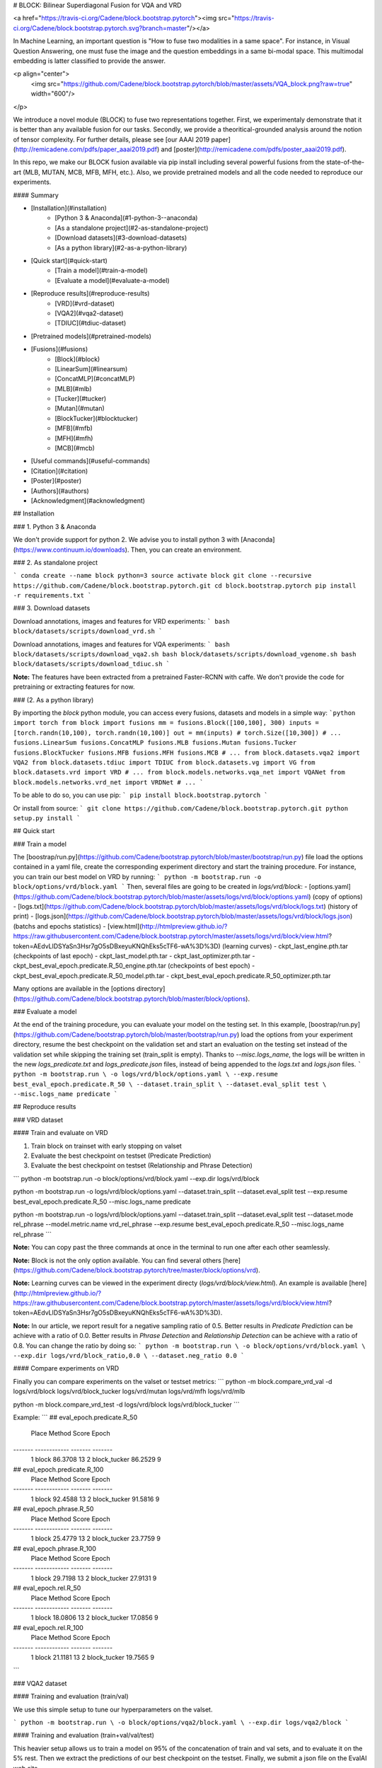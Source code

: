 # BLOCK: Bilinear Superdiagonal Fusion for VQA and VRD


<a href="https://travis-ci.org/Cadene/block.bootstrap.pytorch"><img src="https://travis-ci.org/Cadene/block.bootstrap.pytorch.svg?branch=master"/></a>


In Machine Learning, an important question is "How to fuse two modalities in a same space".
For instance, in Visual Question Answering, one must fuse the image and the question embeddings in a same bi-modal space. This multimodal embedding is latter classified to provide the answer.

<p align="center">
    <img src="https://github.com/Cadene/block.bootstrap.pytorch/blob/master/assets/VQA_block.png?raw=true" width="600"/>
</p>

We introduce a novel module (BLOCK) to fuse two representations together. First, we experimentaly demonstrate that it is better than any available fusion for our tasks. Secondly, we provide a theoritical-grounded analysis around the notion of tensor complexity. For further details, please see [our AAAI 2019 paper](http://remicadene.com/pdfs/paper_aaai2019.pdf) and [poster](http://remicadene.com/pdfs/poster_aaai2019.pdf).

In this repo, we make our BLOCK fusion available via pip install including several powerful fusions from the state-of-the-art (MLB, MUTAN, MCB, MFB, MFH, etc.). Also, we provide pretrained models and all the code needed to reproduce our experiments.


#### Summary

* [Installation](#installation)
    * [Python 3 & Anaconda](#1-python-3--anaconda)
    * [As a standalone project](#2-as-standalone-project)
    * [Download datasets](#3-download-datasets)
    * [As a python library](#2-as-a-python-library)
* [Quick start](#quick-start)
    * [Train a model](#train-a-model)
    * [Evaluate a model](#evaluate-a-model)
* [Reproduce results](#reproduce-results)
    * [VRD](#vrd-dataset)
    * [VQA2](#vqa2-dataset)
    * [TDIUC](#tdiuc-dataset)
* [Pretrained models](#pretrained-models)
* [Fusions](#fusions)
    * [Block](#block)
    * [LinearSum](#linearsum)
    * [ConcatMLP](#concatMLP)
    * [MLB](#mlb)
    * [Tucker](#tucker)
    * [Mutan](#mutan)
    * [BlockTucker](#blocktucker)
    * [MFB](#mfb)
    * [MFH](#mfh)
    * [MCB](#mcb)
* [Useful commands](#useful-commands)
* [Citation](#citation)
* [Poster](#poster)
* [Authors](#authors)
* [Acknowledgment](#acknowledgment)


## Installation

### 1. Python 3 & Anaconda

We don't provide support for python 2. We advise you to install python 3 with [Anaconda](https://www.continuum.io/downloads). Then, you can create an environment.

### 2. As standalone project

```
conda create --name block python=3
source activate block
git clone --recursive https://github.com/Cadene/block.bootstrap.pytorch.git
cd block.bootstrap.pytorch
pip install -r requirements.txt
```

### 3. Download datasets

Download annotations, images and features for VRD experiments:
```
bash block/datasets/scripts/download_vrd.sh
```

Download annotations, images and features for VQA experiments:
```
bash block/datasets/scripts/download_vqa2.sh
bash block/datasets/scripts/download_vgenome.sh
bash block/datasets/scripts/download_tdiuc.sh
```

**Note:** The features have been extracted from a pretrained Faster-RCNN with caffe. We don't provide the code for pretraining or extracting features for now.

### (2. As a python library)

By importing the `block` python module, you can access every fusions, datasets and models in a simple way:
```python
import torch
from block import fusions
mm = fusions.Block([100,100], 300)
inputs = [torch.randn(10,100), torch.randn(10,100)]
out = mm(inputs) # torch.Size([10,300])
# ...
fusions.LinearSum
fusions.ConcatMLP
fusions.MLB
fusions.Mutan
fusions.Tucker
fusions.BlockTucker
fusions.MFB
fusions.MFH
fusions.MCB
# ...
from block.datasets.vqa2 import VQA2
from block.datasets.tdiuc import TDIUC
from block.datasets.vg import VG
from block.datasets.vrd import VRD
# ...
from block.models.networks.vqa_net import VQANet
from block.models.networks.vrd_net import VRDNet
# ...
```

To be able to do so, you can use pip:
```
pip install block.bootstrap.pytorch
```

Or install from source:
```
git clone https://github.com/Cadene/block.bootstrap.pytorch.git
python setup.py install
```


## Quick start

### Train a model

The [boostrap/run.py](https://github.com/Cadene/bootstrap.pytorch/blob/master/bootstrap/run.py) file load the options contained in a yaml file, create the corresponding experiment directory and start the training procedure. For instance, you can train our best model on VRD by running:
```
python -m bootstrap.run -o block/options/vrd/block.yaml
```
Then, several files are going to be created in `logs/vrd/block`:
- [options.yaml](https://github.com/Cadene/block.bootstrap.pytorch/blob/master/assets/logs/vrd/block/options.yaml) (copy of options)
- [logs.txt](https://github.com/Cadene/block.bootstrap.pytorch/blob/master/assets/logs/vrd/block/logs.txt) (history of print)
- [logs.json](https://github.com/Cadene/block.bootstrap.pytorch/blob/master/assets/logs/vrd/block/logs.json) (batchs and epochs statistics)
- [view.html](http://htmlpreview.github.io/?https://raw.githubusercontent.com/Cadene/block.bootstrap.pytorch/master/assets/logs/vrd/block/view.html?token=AEdvLlDSYaSn3Hsr7gO5sDBxeyuKNQhEks5cTF6-wA%3D%3D) (learning curves)
- ckpt_last_engine.pth.tar (checkpoints of last epoch)
- ckpt_last_model.pth.tar
- ckpt_last_optimizer.pth.tar
- ckpt_best_eval_epoch.predicate.R_50_engine.pth.tar (checkpoints of best epoch)
- ckpt_best_eval_epoch.predicate.R_50_model.pth.tar
- ckpt_best_eval_epoch.predicate.R_50_optimizer.pth.tar

Many options are available in the [options directory](https://github.com/Cadene/block.bootstrap.pytorch/blob/master/block/options).

### Evaluate a model

At the end of the training procedure, you can evaluate your model on the testing set. In this example, [boostrap/run.py](https://github.com/Cadene/bootstrap.pytorch/blob/master/bootstrap/run.py) load the options from your experiment directory, resume the best checkpoint on the validation set and start an evaluation on the testing set instead of the validation set while skipping the training set (train_split is empty). Thanks to `--misc.logs_name`, the logs will be written in the new `logs_predicate.txt` and `logs_predicate.json` files, instead of being appended to the `logs.txt` and `logs.json` files.
```
python -m bootstrap.run \
-o logs/vrd/block/options.yaml \
--exp.resume best_eval_epoch.predicate.R_50 \
--dataset.train_split \
--dataset.eval_split test \
--misc.logs_name predicate
```

## Reproduce results

### VRD dataset

#### Train and evaluate on VRD

1. Train block on trainset with early stopping on valset
2. Evaluate the best checkpoint on testset (Predicate Prediction)
3. Evaluate the best checkpoint on testset (Relationship and Phrase Detection)

```
python -m bootstrap.run \
-o block/options/vrd/block.yaml \
--exp.dir logs/vrd/block

python -m bootstrap.run \
-o logs/vrd/block/options.yaml \
--dataset.train_split \
--dataset.eval_split test \
--exp.resume best_eval_epoch.predicate.R_50 \
--misc.logs_name predicate

python -m bootstrap.run \
-o logs/vrd/block/options.yaml \
--dataset.train_split \
--dataset.eval_split test \
--dataset.mode rel_phrase \
--model.metric.name vrd_rel_phrase \
--exp.resume best_eval_epoch.predicate.R_50 \
--misc.logs_name rel_phrase
```

**Note:** You can copy past the three commands at once in the terminal to run one after each other seamlessly.

**Note:** Block is not the only option available. You can find several others [here](https://github.com/Cadene/block.bootstrap.pytorch/tree/master/block/options/vrd).

**Note:** Learning curves can be viewed in the experiment directy (`logs/vrd/block/view.html`). An example is available [here](http://htmlpreview.github.io/?https://raw.githubusercontent.com/Cadene/block.bootstrap.pytorch/master/assets/logs/vrd/block/view.html?token=AEdvLlDSYaSn3Hsr7gO5sDBxeyuKNQhEks5cTF6-wA%3D%3D).

**Note:** In our article, we report result for a negative sampling ratio of 0.5. Better results in *Predicate Prediction* can be achieve with a ratio of 0.0. Better results in *Phrase Detection* and *Relationship Detection* can be achieve with a ratio of 0.8. You can change the ratio by doing so:
```
python -m bootstrap.run \
-o block/options/vrd/block.yaml \
--exp.dir logs/vrd/block_ratio,0.0 \
--dataset.neg_ratio 0.0
```

#### Compare experiments on VRD

Finally you can compare experiments on the valset or testset metrics:
```
python -m block.compare_vrd_val -d \
logs/vrd/block \
logs/vrd/block_tucker \
logs/vrd/mutan \
logs/vrd/mfh \
logs/vrd/mlb

python -m block.compare_vrd_test -d \
logs/vrd/block \
logs/vrd/block_tucker
```

Example:
```
## eval_epoch.predicate.R_50
  Place  Method          Score    Epoch
-------  ------------  -------  -------
      1  block         86.3708       13
      2  block_tucker  86.2529        9

## eval_epoch.predicate.R_100
  Place  Method          Score    Epoch
-------  ------------  -------  -------
      1  block         92.4588       13
      2  block_tucker  91.5816        9

## eval_epoch.phrase.R_50
  Place  Method          Score    Epoch
-------  ------------  -------  -------
      1  block         25.4779       13
      2  block_tucker  23.7759        9

## eval_epoch.phrase.R_100
  Place  Method          Score    Epoch
-------  ------------  -------  -------
      1  block         29.7198       13
      2  block_tucker  27.9131        9

## eval_epoch.rel.R_50
  Place  Method          Score    Epoch
-------  ------------  -------  -------
      1  block         18.0806       13
      2  block_tucker  17.0856        9

## eval_epoch.rel.R_100
  Place  Method          Score    Epoch
-------  ------------  -------  -------
      1  block         21.1181       13
      2  block_tucker  19.7565        9
```

### VQA2 dataset

#### Training and evaluation (train/val)

We use this simple setup to tune our hyperparameters on the valset.

```
python -m bootstrap.run \
-o block/options/vqa2/block.yaml \
--exp.dir logs/vqa2/block
```

#### Training and evaluation (train+val/val/test)

This heavier setup allows us to train a model on 95% of the concatenation of train and val sets, and to evaluate it on the 5% rest. Then we extract the predictions of our best checkpoint on the testset. Finally, we submit a json file on the EvalAI web site.

```
python -m bootstrap.run \
-o block/options/vqa2/block.yaml \
--exp.dir logs/vqa2/block_trainval \
--dataset.proc_split trainval

python -m bootstrap.run \
-o logs/vqa2/block_trainval/options.yaml \
--exp.resume best_eval_epoch.accuracy_top1 \
--dataset.train_split \
--dataset.eval_split test \
--misc.logs_name test
```

#### Training and evaluation (train+val+vg/val/test)

Same, but we add pairs from the VisualGenome dataset.

```
python -m bootstrap.run \
-o block/options/vqa2/block.yaml \
--exp.dir logs/vqa2/block_trainval_vg \
--dataset.proc_split trainval \
--dataset.vg True

python -m bootstrap.run \
-o logs/vqa2/block_trainval_vg/options.yaml \
--exp.resume best_eval_epoch.accuracy_top1 \
--dataset.train_split \
--dataset.eval_split test \
--misc.logs_name test
```

#### Compare experiments on valset

You can compare experiments by displaying their best metrics on the valset.

```
python -m block.compare_vqa_val -d logs/vqa2/block logs/vqa2/mutan
```

#### Submit predictions on EvalAI

It is not possible to automaticaly compute the accuracies on the testset. You need to submit a json file on the [EvalAI platform](http://evalai.cloudcv.org/web/challenges/challenge-page/80/my-submission). The evaluation step on the testset creates the json file that contains the prediction of your model on the full testset. For instance: `logs/vqa2/block_trainval_vg/results/test/epoch,19/OpenEnded_mscoco_test2015_model_results.json`. To get the accuracies on testdev or test sets, you must submit this file.


### TDIUC dataset

#### Training and evaluation (train/val/test)

The full training set is split into a trainset and a valset. At the end of the training, we evaluate our best checkpoint on the testset. The TDIUC metrics are computed and displayed at the end of each epoch. They are also stored in `logs.json` and `logs_test.json`.

```
python -m bootstrap.run \
-o block/options/tdiuc/block.yaml \
--exp.dir logs/tdiuc/block

python -m bootstrap.run \
-o logs/tdiuc/block/options.yaml \
--exp.resume best_eval_epoch.accuracy_top1 \
--dataset.train_split \
--dataset.eval_split test \
--misc.logs_name test
```

#### Compare experiments

You can compare experiments by displaying their best metrics on the valset or testset.

```
python -m block.compare_tdiuc_val -d logs/tdiuc/block logs/tdiuc/mutan
python -m block.compare_tdiuc_test -d logs/tdiuc/block logs/tdiuc/mutan
```

## Pretrained models

**Note:** These pretrained models have been trained using the Pytorch 1.0 to make sure that our results are reproducible in this version. We also used a more efficient learning rate scheduling strategy which turned out to give slightly better results.

### VRD

Download **Block**:
```
mkdir -p logs/vrd
cd logs/vrd
wget http://data.lip6.fr/cadene/block/vrd/block.tar.gz
tar -xzvf block.tar.gz
```

Results `python -m block.compare_vrd_test -d logs/vrd/block`:
- predicate.R_50: 86.3708
- predicate.R_100: 92.4588
- phrase.R_50: 25.4779
- phrase.R_100: 29.7198
- rel.R_50: 18.0806
- rel.R_100: 21.1181

### VQA2

Download **Block train/val**:
```
mkdir -p logs/vqa2
cd logs/vqa2
wget http://data.lip6.fr/cadene/block/vqa2/block.tar.gz
tar -xzvf block.tar.gz
```

Results val (`python -m block.compare_vqa2_val -d logs/vqa2/block`):
- overall (oe): 63.6
- accuracy_top1: 54.4254


Download **Block train+val/val/test**:
```
mkdir -p logs/vqa2
cd logs/vqa2
wget http://data.lip6.fr/cadene/block/vqa2/block_trainval.tar.gz
tar -xzvf block_trainval.tar.gz
```

Results test-dev (EvalAI):
- overall: 66.74
- yes/no: 83.73
- number: 46.51
- other: 56.84


Download **Block train+val+vg/val/test**:
```
mkdir -p logs/vqa2
cd logs/vqa2
wget http://data.lip6.fr/cadene/block/vqa2/block_trainval_vg.tar.gz
tar -xzvf block_trainval_vg.tar.gz
```

Results test-dev (EvalAI):
- overall: 67.41
- yes/no: 83.89
- number: 46.22
- other: 58.18


### TDIUC

Download **Block train+val/val/test**:
```
mkdir -p logs/tdiuc
cd logs/tdiuc
wget http://data.lip6.fr/cadene/block/tdiuc/block_trainval.tar.gz
tar -xzvf block_trainval.tar.gz
```

Results val (`python -m block.compare_tdiuc_val -d logs/tdiuc/block`):
- accuracy_top1: 88.0195
- acc_mpt_a: 72.2555
- acc_mpt_h: 59.9484
- acc_mpt_a_norm: 60.9635
- acc_mpt_h_norm: 44.7724

Results test (`python -m block.compare_tdiuc_test -d logs/tdiuc/block`):
- accuracy_top1: 86.3242
- acc_mpt_a: 72.4447
- acc_mpt_h: 66.15
- acc_mpt_a_norm: 58.5728
- acc_mpt_h_norm: 38.8279


## Fusions

### Block

<img src="http://latex2png.com/output//latex_cc316d74deb08bb2c635b77fc2473639.png" width="300"/>
<img src="http://latex2png.com/output//latex_a12becd74b38910f6200e359e1d5f0f4.png" width="300"/>
<img src="http://latex2png.com/output//latex_a3751b02fddbb25e7d207122c7b286ec.png" width="300"/>


`fusion = fusions.Block([100,100], 300)`

Parameters:

- *input_dims*: list containing the dimensions of each input vector
- *output_dim*: desired output dimension
- *mm_dim*:  dimension of the multi-modal space. Here, it is equal the sum of output dimensions of all the D_c tensors (default: `1600`)
- *chunks*: number of blocks in the block-diagonal tensor. Equal to C in the previous equations (default: `20`)
- *rank*: upper-bound of the rank of mode-3 slice matrices of D_c tensors (default: `15`)
- *shared*: boolean that specifies if we want to share the values of input mono-modal projections (default: `False`)
- *dropout_input*: dropout rate right after the input projections (default: `0.`)
- *dropout_pre_lin*: dropout rate just before the output linear (default: `0.`)
- *dropout_output*: dropout rate right after the output linear (default: `0.`)
- *pos_norm*: string that specifies if the signed-square root - l2 normalization should be done on every chunk outputs or on the concatenations of every outputs. Accepted values: `'before_cat' and 'after_cat'`. (default: `'before_cat'`)

Reference: [BLOCK: Bilinear Superdiagonal Fusion for Visual Question Answering and Visual Relationship Detection](https://arxiv.org/abs/1902.00038.pdf), *Hedi Ben-younes, Rémi Cadene, Nicolas Thome, Matthieu Cord *

[code](https://github.com/Cadene/block.bootstrap.pytorch/blob/master/block/models/networks/fusions/fusions.py#L30)

<!-- <img src="http://latex2png.com/output//latex_fae4ddee815f7e0a6a1ffadae34b463e.png" />
 -->

### LinearSum

<img src="http://latex2png.com/output//latex_229da98874b0e361343dfd9f8803a0c5.png" width="300"/>

`fusion = fusions.LinearSum([100, 100], 300)`

Parameters:

- *input_dims*: list containing the dimensions of each input vector
- *output_dim*: desired output dimension
- *mm_dim*: dimension of the multi-modal space (default: `1200`)
- *activ_input*: name of the activation function that follows mono-modal projections, before the sum (default: `relu`)
- *activ_output*: name of the activation function that follows output projection (default: `relu`)
- *normalize*: boolean that specifies whether or not we want to apply the signed square root - l2 normalization (default: `False`)
- *dropout_input*: dropout rate right after the *activ_input* (default: `0.`)
- *dropout_pre_lin*: dropout rate just before the output linear (default: `0.`)
- *dropout_output*: dropout rate right after the *activ_output* (default: `0.`)


[code](https://github.com/Cadene/block.bootstrap.pytorch/blob/master/block/models/networks/fusions/fusions.py#L545)

### ConcatMLP

<img src="http://latex2png.com/output//latex_be4d96be3dc7d8a80f68df6d67174d58.png" width="300"/>

`fusion = fusions.ConcatMLP([100, 100], 300)`

Parameters:

- *input_dims*: list containing the dimensions of each input vector
- *output_dim*: desired output dimension
- *dimensions*: list of hidden dimensions (default: `[500,500]`)
- *activation*: stringname of the activation function of the network, applied at each layer but the last (default: `'relu'`)
- *dropout*: dropout rate, applied at each layer but the last (default: `0.`)

[code](https://github.com/Cadene/block.bootstrap.pytorch/blob/master/block/models/networks/fusions/fusions.py#L604)

### MLB

<img src="http://latex2png.com/output//latex_26dea72b86d0ae692b2fd0f6cd60d535.png" width="300"/>

`fusion = fusions.MLB([100,100], 300)`

Parameters:

- *input_dims*: list containing the dimensions of each input vector
- *output_dim*: desired output dimension
- *mm_dim*: dimension of the multi-modal space (default: `1200`)
- *activ_input*: name of the activation function that follows mono-modal projections, before the element-wise product (default: `'relu'`)
- *activ_output*: name of the activation function that follows output projection (default: `'relu'`)
- *normalize*: boolean that specifies whether or not we want to apply the signed square root - l2 normalization (default: `False`)
- *dropout_input*: dropout rate right after the *activ_input* (default: `0.`)
- *dropout_pre_lin*: dropout rate just before the output linear (default: `0.`)
- *dropout_output*: dropout rate right after the *activ_output* (default: `0.`)

Reference: [Hadamard Product for Low-rank Bilinear Pooling](https://arxiv.org/abs/1610.04325), *Jin-Hwa Kim, Kyoung-Woon On, Woosang Lim, Jeonghee Kim, Jung-Woo Ha, Byoung-Tak Zhang*

[code](https://github.com/Cadene/block.bootstrap.pytorch/blob/master/block/models/networks/fusions/fusions.py#L298)

### Mutan

<img src="http://latex2png.com/output//latex_cc316d74deb08bb2c635b77fc2473639.png" width="300"/>
<img src="http://latex2png.com/output//latex_5bfae86f6f252a1cc80ea591caea4cd0.png" width="300"/>
<img src="http://latex2png.com/output//latex_0af95aba6c082d5f10f835e12183d67b.png" width="300"/>


`fusion = fusions.Mutan([100, 100], 300)`

Parameters:

- *input_dims*: list containing the dimensions of each input vector
- *output_dim*: desired output dimension
- *mm_dim*:  dimension of the multi-modal space. Here, it is equal to the output dimensions of the D tensor (default: `1600`)
- *rank*: upper-bound of the rank of mode-3 slice matrices of the D tensor (default: `15`)
- *shared*: boolean that specifies if we want to share the values of input mono-modal projections (default: `False`)
- *normalize*: boolean that specifies whether or not we want to apply the signed square root - l2 normalization (default: `False`)
- *dropout_input*: dropout rate right after the input projections (default: `0.`)
- *dropout_pre_lin*: dropout rate just before the output linear (default: `0.`)
- *dropout_output*: dropout rate right after the output linear (default: `0.`)

Reference: [MUTAN: Multimodal Tucker Fusion for Visual Question Answering](https://arxiv.org/abs/1705.06676), *Hedi Ben-younes\*, Rémi Cadene\*, Nicolas Thome, Matthieu Cord*

[code](https://github.com/Cadene/block.bootstrap.pytorch/blob/master/block/models/networks/fusions/fusions.py#L182)

### Tucker

<img src="http://latex2png.com/output//latex_cc316d74deb08bb2c635b77fc2473639.png" width="300"/>
<img src="http://latex2png.com/output//latex_5bfae86f6f252a1cc80ea591caea4cd0.png" width="300"/>

This module correponds to `Mutan` without the low-rank constraint on third-mode slices of the D tensor.

`fusion = fusions.Tucker([100, 100], 300)`

Parameters:

- *input_dims*: list containing the dimensions of each input vector
- *output_dim*: desired output dimension
- *mm_dim*:  dimension of the multi-modal space. Here, it is equal to the output dimensions of the D tensor (default: `1600`)
- *shared*: boolean that specifies if we want to share the values of input mono-modal projections (default: `False`)
- *normalize*: boolean that specifies whether or not we want to apply the signed square root - l2 normalization (default: `False`)
- *dropout_input*: dropout rate right after the input projections (default: `0.`)
- *dropout_pre_lin*: dropout rate just before the output linear (default: `0.`)
- *dropout_output*: dropout rate right after the output linear (default: `0.`)

Reference: [MUTAN: Multimodal Tucker Fusion for Visual Question Answering](https://arxiv.org/abs/1705.06676), *Hedi Ben-younes\*, Rémi Cadene\*, Nicolas Thome, Matthieu Cord*

[code](https://github.com/Cadene/block.bootstrap.pytorch/blob/master/block/models/networks/fusions/fusions.py#L243)

### BlockTucker

<img src="http://latex2png.com/output//latex_cc316d74deb08bb2c635b77fc2473639.png" width="300"/>
<img src="http://latex2png.com/output//latex_a12becd74b38910f6200e359e1d5f0f4.png" width="300"/>

This module correponds to `Block` without the low-rank constraint on third-mode slices of D_c tensors

`fusion = fusions.BlockTucker([100,100], 300)`

Parameters:

- *input_dims*: list containing the dimensions of each input vector
- *output_dim*: desired output dimension
- *mm_dim*:  dimension of the multi-modal space. Here, it is equal the sum of output dimensions of all the D_c tensors (default: `1600`)
- *chunks*: number of blocks in the block-diagonal tensor. Equal to C in the previous equations (default: `20`)
- *shared*: boolean that specifies if we want to share the values of input mono-modal projections (default: `False`)
- *dropout_input*: dropout rate right after the input projections (default: `0.`)
- *dropout_pre_lin*: dropout rate just before the output linear (default: `0.`)
- *dropout_output*: dropout rate right after the output linear (default: `0.`)
- *pos_norm*: string that specifies if the signed-square root - l2 normalization should be done on every chunk outputs or on the concatenations of every outputs. Accepted values: `'before_cat' and 'after_cat'`. (default: `'before_cat'`)

Reference: [BLOCK: Bilinear Superdiagonal Fusion for Visual Question Answering and Visual Relationship Detection](https://arxiv.org/abs/1902.00038.pdf), *Hedi Ben-younes, Rémi Cadene, Nicolas Thome, Matthieu Cord *

[code](https://github.com/Cadene/block.bootstrap.pytorch/blob/master/block/models/networks/fusions/fusions.py#L111)

### MFB

<img src="http://latex2png.com/output//latex_df17fad925ed42f5ff17bdcc5f7848f7.png" width="300"/>

`fusion = fusions.MFB([100,100], 300)`

Parameters:

- *input_dims*: list containing the dimensions of each input vector
- *output_dim*: desired output dimension
- *mm_dim*:  dimension of the multi-modal space. Here, it is equal to the output dimension of the MFB layer (default: `1200`)
- *factor*: MFB factor (default: `2`)
- *activ_input*: name of the activation function that follows mono-modal projections, before the element-wise product (default: `'relu'`)
- *activ_output*: name of the activation function that follows output projection (default: `'relu'`)
- *normalize*: boolean that specifies whether or not we want to apply the signed square root - l2 normalization (default: `False`)
- *dropout_input*: dropout rate right after the *activ_input* (default: `0.`)
- *dropout_pre_lin*: dropout rate just before the output linear (default: `0.`)
- *dropout_output*: dropout rate right after the *activ_output* (default: `0.`)

Reference: [Multi-modal Factorized Bilinear Pooling with Co-Attention Learning for Visual Question Answering](https://arxiv.org/abs/1708.01471), *Zhou Yu, Jun Yu, Jianping Fan, Dacheng Tao *

[code](https://github.com/Cadene/block.bootstrap.pytorch/blob/master/block/models/networks/fusions/fusions.py#L357)

### MFH

<img src="http://latex2png.com/output//latex_3aba419f0c08eb35891a3681795e2091.png" width="300"/>

`fusion = fusions.MFH([100,100], 300)`

Parameters:

- *input_dims*: list containing the dimensions of each input vector
- *output_dim*: desired output dimension
- *mm_dim*:  dimension of the multi-modal space. Here, it is equal to the output dimension of the MFH layer (default: `1200`)
- *factor*: MFB factor (default: `2`)
- *activ_input*: name of the activation function that follows mono-modal projections, before the element-wise product (default: `'relu'`)
- *activ_output*: name of the activation function that follows output projection (default: `'relu'`)
- *normalize*: boolean that specifies whether or not we want to apply the signed square root - l2 normalization (default: `False`)
- *dropout_input*: dropout rate right after the *activ_input* (default: `0.`)
- *dropout_pre_lin*: dropout rate just before the output linear (default: `0.`)
- *dropout_output*: dropout rate right after the *activ_output* (default: `0.`)

Reference: [Beyond Bilinear: Generalized Multi-modal Factorized High-order Pooling for Visual Question Answering](https://arxiv.org/abs/1708.03619), *Zhou Yu, Jun Yu, Chenchao Xiang, Jianping Fan, Dacheng Tao*

[code](https://github.com/Cadene/block.bootstrap.pytorch/blob/master/block/models/networks/fusions/fusions.py#L421)

### MCB

/!\ Not available in pytorch 1.0 - Avaiable in pytorch 0.3 and 0.4

<img src="http://latex2png.com/output//latex_b38152dc4885205d7cd9778132d6a87e.png" width="300"/>

`fusion = fusions.MCB([100,100], 300)`

Parameters:

- *input_dims*: list containing the dimensions of each input vector
- *output_dim*: desired output dimension
- *mm_dim*:  dimension of the multi-modal space. Here, it is equal to the output dimension of the MCB layer (default: `16000`)
- *activ_output*: name of the activation function that follows output projection (default: `'relu'`)
- *dropout_output*: dropout rate right after the *activ_output* (default: `0.`)

Reference: [Multimodal Compact Bilinear Pooling for Visual Question Answering and Visual Grounding](https://arxiv.org/abs/1708.03619), *Akira Fukui, Dong Huk Park, Daylen Yang, Anna Rohrbach, Trevor Darrell, Marcus Rohrbach*

[code](https://github.com/Cadene/block.bootstrap.pytorch/blob/master/block/models/networks/fusions/fusions.py#L514)



## Useful commands

### Use tensorboard instead of plotly

Instead of creating a `view.html` file, a tensorboard file will be created:
```
python -m bootstrap.run -o block/options/vqa2/block.yaml \
--view.name tensorboard
```

```
tensorboard --logdir=logs/vqa2
```

You can use plotly and tensorboard at the same time by updating the yaml file like [this one](https://github.com/Cadene/bootstrap.pytorch/blob/master/bootstrap/options/mnist_plotly_tensorboard.yaml#L38).

### Use a specific GPU

For a specific experiment:
```
CUDA_VISIBLE_DEVICES=0 python -m boostrap.run -o block/options/vqa2/block.yaml
```

For the current terminal session:
```
export CUDA_VISIBLE_DEVICES=0
```

### Overwrite an option

The boostrap.pytorch framework makes it easy to overwrite a hyperparameter. In this example, we run an experiment with a non-default learning rate. Thus, I also overwrite the experiment directory path:
```
python -m bootstrap.run -o block/options/vqa2/block.yaml \
--optimizer.lr 0.0003 \
--exp.dir logs/vqa2/block_lr,0.0003
```

### Resume training

If a problem occurs, it is easy to resume the last epoch by specifying the options file from the experiment directory while overwritting the `exp.resume` option (default is None):
```
python -m bootstrap.run -o logs/vqa2/block/options.yaml \
--exp.resume last
```

### Web API

```
TODO
```

### Extract your own image features

```
TODO
```


## Citation

```
@InProceedings{BenYounes_2019_AAAI,
    author = {Ben-Younes, Hedi and Cadene, Remi and Thome, Nicolas and Cord, Matthieu},
    title = {BLOCK: {B}ilinear {S}uperdiagonal {F}usion for {V}isual {Q}uestion {A}nswering and {V}isual {R}elationship {D}etection},
    booktitle = {The Thirty-Third AAAI Conference on Artificial Intelligence},
    year = {2019},
    url = {http://remicadene.com/pdfs/paper_aaai2019.pdf}
}
```

## Poster

<p align="center">
    <a href="http://remicadene.com/pdfs/poster_aaai2019.pdf"><img src="https://github.com/Cadene/block.bootstrap.pytorch/blob/master/assets/poster_aaai2019.png?raw=true" width="300"/></a>
</p>

## Authors

This code was made available by [Hedi Ben-Younes](https://twitter.com/labegne) (Sorbonne-Heuritech), [Remi Cadene](http://remicadene.com) (Sorbonne), [Matthieu Cord](http://webia.lip6.fr/~cord) (Sorbonne) and [Nicolas Thome](http://cedric.cnam.fr/~thomen/) (CNAM).

## Acknowledgment

Special thanks to the authors of [VQA2](TODO), [TDIUC](TODO), [VisualGenome](TODO) and [VRD](TODO), the datasets used in this research project.


